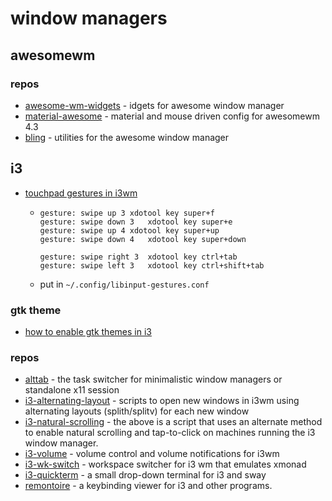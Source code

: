 * window managers
** awesomewm
*** repos
- [[https://github.com/streetturtle/awesome-wm-widgets][awesome-wm-widgets]] - idgets for awesome window manager
- [[https://github.com/papyelgringo/material-awesome][material-awesome]] - material and mouse driven config for awesomewm 4.3
- [[https://github.com/nooo37/bling][bling]] - utilities for the awesome window manager

** i3
- [[https://www.reddit.com/r/i3wm/comments/579tam/touchpad_gestures_in_i3wm/][touchpad gestures in i3wm]]
  - 
    #+begin_example
    gesture: swipe up 3 xdotool key super+f
    gesture: swipe down 3   xdotool key super+e
    gesture: swipe up 4 xdotool key super+up
    gesture: swipe down 4   xdotool key super+down

    gesture: swipe right 3  xdotool key ctrl+tab
    gesture: swipe left 3   xdotool key ctrl+shift+tab
    #+end_example

  - put in =~/.config/libinput-gestures.conf=

*** gtk theme
- [[https://askubuntu.com/questions/598943/how-to-de-uglify-i3-wm][how to enable gtk themes in i3]]

*** repos
- [[https://github.com/sagb/alttab][alttab]] - the task switcher for minimalistic window managers or standalone x11 session
- [[https://github.com/olemartinorg/i3-alternating-layout][i3-alternating-layout]] - scripts to open new windows in i3wm using alternating layouts (splith/splitv) for each new window
- [[https://github.com/maxwell-bland/i3-natural-scrolling-and-tap][i3-natural-scrolling]] - the above is a script that uses an alternate method to enable natural scrolling and tap-to-click on machines running the i3 window manager.
- [[https://github.com/hastinbe/i3-volume][i3-volume]] - volume control and volume notifications for i3wm
- [[https://github.com/tmfink/i3-wk-switch][i3-wk-switch]] - workspace switcher for i3 wm that emulates xmonad
- [[https://github.com/lbonn/i3-quickterm][i3-quickterm]] - a small drop-down terminal for i3 and sway
- [[https://github.com/regolith-linux/remontoire][remontoire]] - a keybinding viewer for i3 and other programs.
